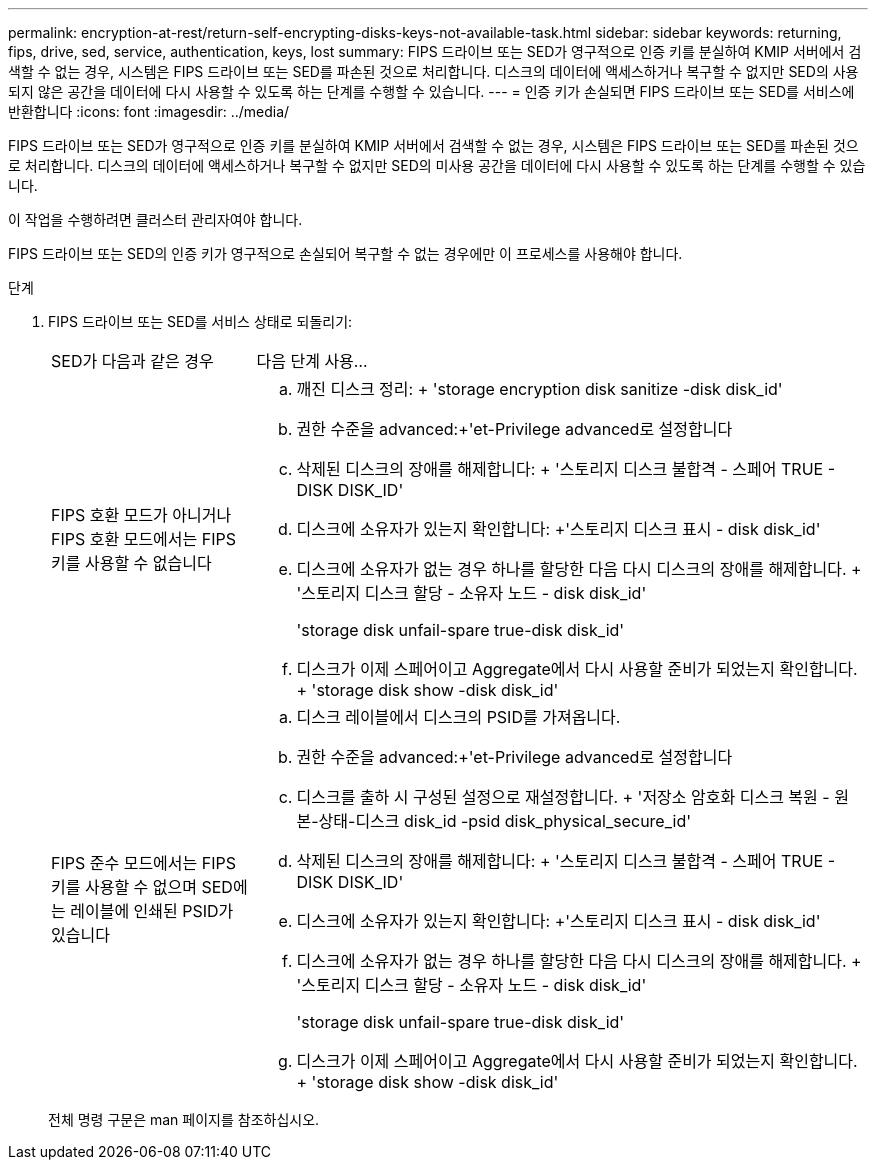 ---
permalink: encryption-at-rest/return-self-encrypting-disks-keys-not-available-task.html 
sidebar: sidebar 
keywords: returning, fips, drive, sed, service, authentication, keys, lost 
summary: FIPS 드라이브 또는 SED가 영구적으로 인증 키를 분실하여 KMIP 서버에서 검색할 수 없는 경우, 시스템은 FIPS 드라이브 또는 SED를 파손된 것으로 처리합니다. 디스크의 데이터에 액세스하거나 복구할 수 없지만 SED의 사용되지 않은 공간을 데이터에 다시 사용할 수 있도록 하는 단계를 수행할 수 있습니다. 
---
= 인증 키가 손실되면 FIPS 드라이브 또는 SED를 서비스에 반환합니다
:icons: font
:imagesdir: ../media/


[role="lead"]
FIPS 드라이브 또는 SED가 영구적으로 인증 키를 분실하여 KMIP 서버에서 검색할 수 없는 경우, 시스템은 FIPS 드라이브 또는 SED를 파손된 것으로 처리합니다. 디스크의 데이터에 액세스하거나 복구할 수 없지만 SED의 미사용 공간을 데이터에 다시 사용할 수 있도록 하는 단계를 수행할 수 있습니다.

이 작업을 수행하려면 클러스터 관리자여야 합니다.

FIPS 드라이브 또는 SED의 인증 키가 영구적으로 손실되어 복구할 수 없는 경우에만 이 프로세스를 사용해야 합니다.

.단계
. FIPS 드라이브 또는 SED를 서비스 상태로 되돌리기:
+
[cols="25,75"]
|===


| SED가 다음과 같은 경우 | 다음 단계 사용... 


 a| 
FIPS 호환 모드가 아니거나 FIPS 호환 모드에서는 FIPS 키를 사용할 수 없습니다
 a| 
.. 깨진 디스크 정리: + 'storage encryption disk sanitize -disk disk_id'
.. 권한 수준을 advanced:+'et-Privilege advanced로 설정합니다
.. 삭제된 디스크의 장애를 해제합니다: + '스토리지 디스크 불합격 - 스페어 TRUE - DISK DISK_ID'
.. 디스크에 소유자가 있는지 확인합니다: +'스토리지 디스크 표시 - disk disk_id'
.. 디스크에 소유자가 없는 경우 하나를 할당한 다음 다시 디스크의 장애를 해제합니다. + '스토리지 디스크 할당 - 소유자 노드 - disk disk_id'
+
'storage disk unfail-spare true-disk disk_id'

.. 디스크가 이제 스페어이고 Aggregate에서 다시 사용할 준비가 되었는지 확인합니다. + 'storage disk show -disk disk_id'




 a| 
FIPS 준수 모드에서는 FIPS 키를 사용할 수 없으며 SED에는 레이블에 인쇄된 PSID가 있습니다
 a| 
.. 디스크 레이블에서 디스크의 PSID를 가져옵니다.
.. 권한 수준을 advanced:+'et-Privilege advanced로 설정합니다
.. 디스크를 출하 시 구성된 설정으로 재설정합니다. + '저장소 암호화 디스크 복원 - 원본-상태-디스크 disk_id -psid disk_physical_secure_id'
.. 삭제된 디스크의 장애를 해제합니다: + '스토리지 디스크 불합격 - 스페어 TRUE - DISK DISK_ID'
.. 디스크에 소유자가 있는지 확인합니다: +'스토리지 디스크 표시 - disk disk_id'
.. 디스크에 소유자가 없는 경우 하나를 할당한 다음 다시 디스크의 장애를 해제합니다. + '스토리지 디스크 할당 - 소유자 노드 - disk disk_id'
+
'storage disk unfail-spare true-disk disk_id'

.. 디스크가 이제 스페어이고 Aggregate에서 다시 사용할 준비가 되었는지 확인합니다. + 'storage disk show -disk disk_id'


|===
+
전체 명령 구문은 man 페이지를 참조하십시오.


